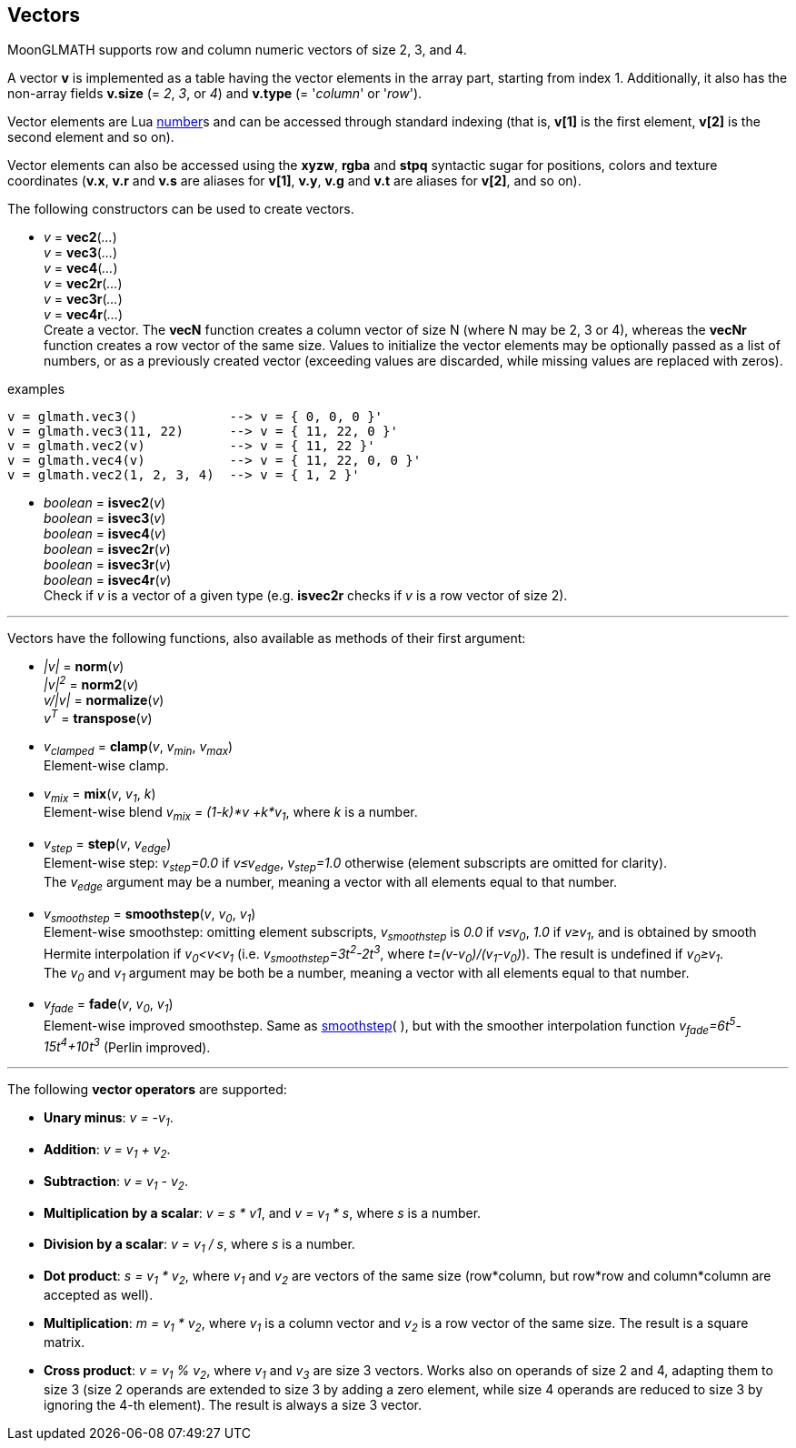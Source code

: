 
== Vectors

MoonGLMATH supports row and column numeric vectors of size 2, 3, and 4. 

A vector *v* is implemented as a table having the vector elements in the array part, 
starting from index 1. 
Additionally, it also has the non-array fields *v.size* (= _2_, _3_, or _4_) and
*v.type* (= '_column_' or '_row_').

Vector elements are Lua link:++http://www.lua.org/manual/5.3/manual.html#2.1++[number]s
and can be accessed through standard indexing (that is, *v[1]* is the first element, *v[2]*
is the second element and so on).

Vector elements can also be accessed using the *xyzw*, *rgba* and *stpq* syntactic sugar
for positions, colors and texture coordinates (*v.x*, *v.r* and *v.s* are aliases for *v[1]*, 
*v.y*, *v.g* and *v.t* are aliases for *v[2]*, and so on).

The following constructors can be used to create vectors.

[[glmath.vecN]]
* _v_ = *vec2*(_..._) +
_v_ = *vec3*(_..._) +
_v_ = *vec4*(_..._) +
_v_ = *vec2r*(_..._) +
_v_ = *vec3r*(_..._) +
_v_ = *vec4r*(_..._) +
[small]#Create a vector. 
The *vecN* function creates a column vector of size N (where N may be 2, 3 or 4), whereas the *vecNr* function creates a row vector of the same size. Values to initialize the vector elements may be optionally passed as a list of numbers, or as a previously created vector (exceeding values are discarded, while missing values are replaced with zeros).#

.examples
[source,lua]
----
v = glmath.vec3()            --> v = { 0, 0, 0 }'
v = glmath.vec3(11, 22)      --> v = { 11, 22, 0 }'
v = glmath.vec2(v)           --> v = { 11, 22 }'
v = glmath.vec4(v)           --> v = { 11, 22, 0, 0 }'
v = glmath.vec2(1, 2, 3, 4)  --> v = { 1, 2 }'
----

[[glmath.isvecN]]
* _boolean_ = *isvec2*(_v_) +
_boolean_ = *isvec3*(_v_) +
_boolean_ = *isvec4*(_v_) +
_boolean_ = *isvec2r*(_v_) +
_boolean_ = *isvec3r*(_v_) +
_boolean_ = *isvec4r*(_v_) +
[small]#Check if _v_ is a vector of a given type (e.g. *isvec2r* checks if _v_ is a row vector of size 2).#

'''
Vectors have the following functions, also available as methods of their first argument:

* _|v|_ = *norm*(_v_) +
_|v|^2^_ = *norm2*(_v_) +
_v/|v|_ = *normalize*(_v_) +
_v^T^_ = *transpose*(_v_) +

* _v~clamped~_ = *clamp*(_v_, _v~min~_, _v~max~_) +
[small]#Element-wise clamp.#

* _v~mix~_ = *mix*(_v_, _v~1~_, _k_) +
[small]#Element-wise blend _v~mix~ = (1-k)*v +k*v~1~_, where _k_ is a number.#

* _v~step~_ = *step*(_v_, _v~edge~_) +
[small]#Element-wise step: _v~step~=0.0_ if _v&le;v~edge~_,  _v~step~=1.0_ otherwise (element subscripts are omitted for clarity). +
The _v~edge~_ argument may be a number, meaning a vector with all elements equal to that number.#

[[vec_smoothstep]]
* _v~smoothstep~_ = *smoothstep*(_v_, _v~0~_, _v~1~_) +
[small]#Element-wise smoothstep: omitting element subscripts, _v~smoothstep~_ is _0.0_ if _v&le;v~0~_,  _1.0_ if _v&ge;v~1~_, and is obtained by smooth Hermite interpolation if _v~0~&lt;v&lt;v~1~_
(i.e. _v~smoothstep~=3t^2^-2t^3^_, where _t=(v-v~0~)/(v~1~-v~0~)_). The result is undefined if _v~0~&ge;v~1~_. +
The _v~0~_ and _v~1~_ argument may be both be a number, meaning a vector with all elements equal to that number.#

* _v~fade~_ = *fade*(_v_, _v~0~_, _v~1~_) +
[small]#Element-wise improved smoothstep. Same as <<vec_smoothstep, smoothstep>>(&nbsp;), but with the smoother interpolation function _v~fade~=6t^5^-15t^4^+10t^3^_ (Perlin improved).#



'''
The following *vector operators* are supported:

* *Unary minus*: _v = -v~1~_.
* *Addition*: _v = v~1~ + v~2~_.
* *Subtraction*: _v = v~1~ - v~2~_.
* *Multiplication by a scalar*: _v = s * v1_, and _v = v~1~ * s_, where _s_ is a number.
* *Division by a scalar*: _v = v~1~ / s_, where _s_ is a number.
* *Dot product*: _s = v~1~ * v~2~_, where _v~1~_ and _v~2~_ are vectors of the same size (row*column, but row*row and column*column are accepted as well).
* *Multiplication*: _m = v~1~ * v~2~_, where _v~1~_ is a column vector and _v~2~_ is a row vector of the same size. The result is a square matrix.
* *Cross product*: _v = v~1~ % v~2~_, where _v~1~_ and _v~3~_ are size 3 vectors. Works also on operands of size 2 and 4, adapting them to size 3 (size 2 operands are extended to size 3 by adding a zero element, while size 4 operands are reduced to size 3 by ignoring the 4-th element). 
The result is always a size 3 vector.


